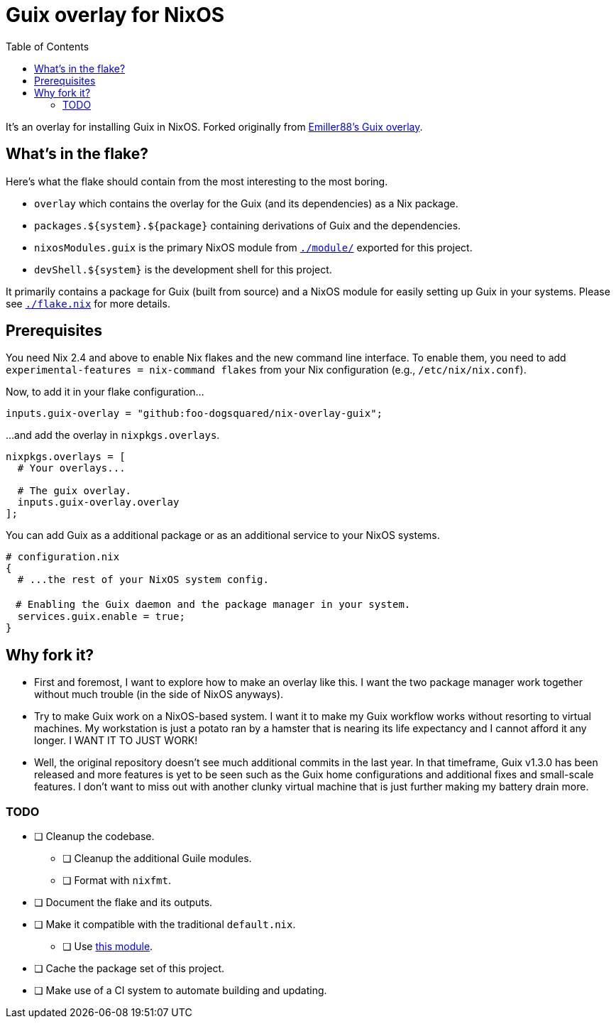 = Guix overlay for NixOS
:toc:


It's an overlay for installing Guix in NixOS.
Forked originally from link:https://github.com/Emiller88/guix[Emiller88's Guix overlay].




== What's in the flake?

Here's what the flake should contain from the most interesting to the most boring.

* `overlay` which contains the overlay for the Guix (and its dependencies) as a Nix package.
* `packages.${system}.${package}` containing derivations of Guix and the dependencies.
* `nixosModules.guix` is the primary NixOS module from link:./module/[`./module/`] exported for this project.
* `devShell.${system}` is the development shell for this project.

It primarily contains a package for Guix (built from source) and a NixOS module for easily setting up Guix in your systems.
Please see link:./flake.nix[`./flake.nix`] for more details.




== Prerequisites

You need Nix 2.4 and above to enable Nix flakes and the new command line interface.
To enable them, you need to add `experimental-features = nix-command flakes` from your Nix configuration (e.g., `/etc/nix/nix.conf`).

Now, to add it in your flake configuration...

[source, nix]
----
inputs.guix-overlay = "github:foo-dogsquared/nix-overlay-guix";
----

...and add the overlay in `nixpkgs.overlays`.

[source, nix]
----
nixpkgs.overlays = [
  # Your overlays...

  # The guix overlay.
  inputs.guix-overlay.overlay
];
----

You can add Guix as a additional package or as an additional service to your NixOS systems.

[source, nix]
----
# configuration.nix
{
  # ...the rest of your NixOS system config.

　# Enabling the Guix daemon and the package manager in your system.
  services.guix.enable = true;
}
----




== Why fork it?

* First and foremost, I want to explore how to make an overlay like this.
I want the two package manager work together without much trouble (in the side of NixOS anyways).

* Try to make Guix work on a NixOS-based system.
I want it to make my Guix workflow works without resorting to virtual machines.
My workstation is just a potato ran by a hamster that is nearing its life expectancy and I cannot afford it any longer.
I WANT IT TO JUST WORK!

* Well, the original repository doesn't see much additional commits in the last year.
In that timeframe, Guix v1.3.0 has been released and more features is yet to be seen such as the Guix home configurations and additional fixes and small-scale features.
I don't want to miss out with another clunky virtual machine that is just further making my battery drain more.


=== TODO

* [ ] Cleanup the codebase.
** [ ] Cleanup the additional Guile modules.
** [ ] Format with `nixfmt`.

* [ ] Document the flake and its outputs.

* [ ] Make it compatible with the traditional `default.nix`.
** [ ] Use link:https://github.com/edolstra/flake-compat[this module].

* [ ] Cache the package set of this project.

* [ ] Make use of a CI system to automate building and updating.
